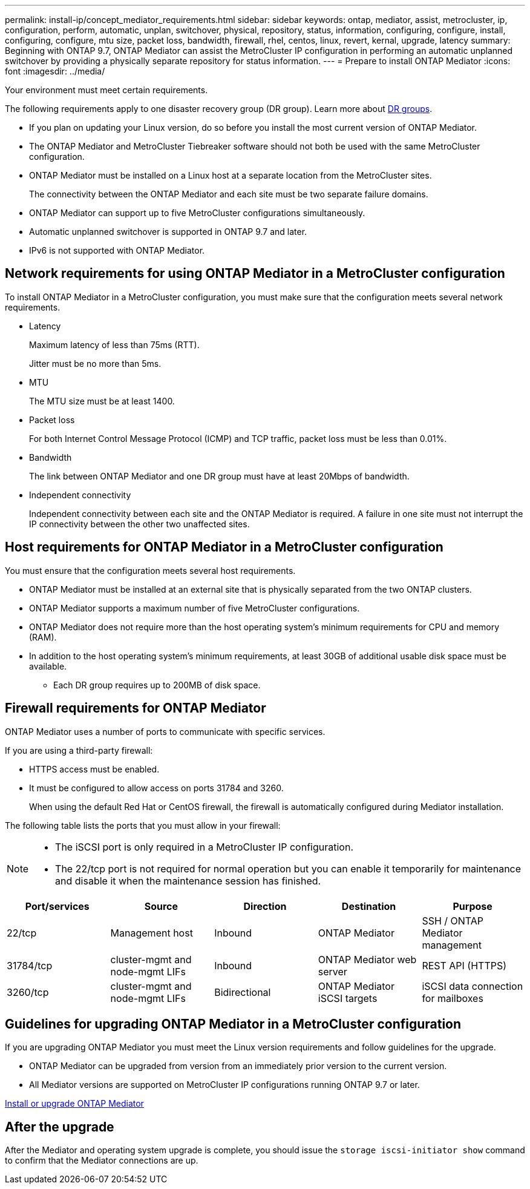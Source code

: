 ---
permalink: install-ip/concept_mediator_requirements.html
sidebar: sidebar
keywords: ontap, mediator, assist, metrocluster, ip, configuration, perform, automatic, unplan, switchover, physical, repository, status, information, configuring, configure, install, configuring, configure, mtu size, packet loss, bandwidth, firewall, rhel, centos, linux, revert, kernal, upgrade, latency
summary: Beginning with ONTAP 9.7, ONTAP Mediator can assist the MetroCluster IP configuration in performing an automatic unplanned switchover by providing a physically separate repository for status information.
---
= Prepare to install ONTAP Mediator
:icons: font
:imagesdir: ../media/

[.lead]
Your environment must meet certain requirements. 

The following requirements apply to one disaster recovery group (DR group). Learn more about link:concept_parts_of_an_ip_mcc_configuration_mcc_ip.html#disaster-recovery-dr-groups[DR groups].

* If you plan on updating your Linux version, do so before you install the most current version of ONTAP Mediator.

* The ONTAP Mediator and MetroCluster Tiebreaker software should not both be used with the same MetroCluster configuration.

* ONTAP Mediator must be installed on a Linux host at a separate location from the MetroCluster sites.
+
The connectivity between the ONTAP Mediator and each site must be two separate failure domains.

* ONTAP Mediator can support up to five MetroCluster configurations simultaneously.

* Automatic unplanned switchover is supported in ONTAP 9.7 and later.

* IPv6 is not supported with ONTAP Mediator. 

== Network requirements for using ONTAP Mediator in a MetroCluster configuration

To install ONTAP Mediator in a MetroCluster configuration, you must make sure that the configuration meets several network requirements.

* Latency
+
Maximum latency of less than 75ms (RTT).
+
Jitter must be no more than 5ms.

* MTU
+
The MTU size must be at least 1400.

* Packet loss
+
For both Internet Control Message Protocol (ICMP) and TCP traffic, packet loss must be less than 0.01%.

* Bandwidth
+
The link between ONTAP Mediator and one DR group must have at least 20Mbps of bandwidth.

* Independent connectivity
+
Independent connectivity between each site and the ONTAP Mediator is required. A failure in one site must not interrupt the IP connectivity between the other two unaffected sites.

== Host requirements for ONTAP Mediator in a MetroCluster configuration

You must ensure that the configuration meets several host requirements.

* ONTAP Mediator must be installed at an external site that is physically separated from the two ONTAP clusters.

* ONTAP Mediator supports a maximum number of five MetroCluster configurations.

* ONTAP Mediator does not require more than the host operating system's minimum requirements for CPU and memory (RAM).

* In addition to the host operating system's minimum requirements, at least 30GB of additional usable disk space must be available.
+
**  Each DR group requires up to 200MB of disk space.


== Firewall requirements for ONTAP Mediator

ONTAP Mediator uses a number of ports to communicate with specific services.

If you are using a third-party firewall:

* HTTPS access must be enabled.
* It must be configured to allow access on ports 31784 and 3260.
+
When using the default Red Hat or CentOS firewall, the firewall is automatically configured during Mediator installation.

The following table lists the ports that you must allow in your firewall:

[NOTE] 
====
* The iSCSI port is only required in a MetroCluster IP configuration.
* The 22/tcp port is not required for normal operation but you can enable it temporarily for maintenance and disable it when the maintenance session has finished. 
====

|===

h| Port/services h| Source h| Direction h|  Destination h| Purpose 

a| 
22/tcp
a|
Management host
a|
Inbound
a|
ONTAP Mediator
a|
SSH / ONTAP Mediator management
a|
31784/tcp
a|
cluster-mgmt and node-mgmt LIFs
//ontap-metrocluster/issues/34
a|
Inbound
a|
ONTAP Mediator web server
a|
REST API (HTTPS)
a|
3260/tcp
a|
cluster-mgmt and node-mgmt LIFs
a|
Bidirectional
a|
ONTAP Mediator iSCSI targets
a|
iSCSI data connection for mailboxes
|===

== Guidelines for upgrading ONTAP Mediator in a MetroCluster configuration

If you are upgrading ONTAP Mediator you must meet the Linux version requirements and follow guidelines for the upgrade.

* ONTAP Mediator can be upgraded from version from an immediately prior version to the current version.
* All Mediator versions are supported on MetroCluster IP configurations running ONTAP 9.7 or later.

link:https://docs.netapp.com/us-en/ontap/mediator/index.html[Install or upgrade ONTAP Mediator^]

== After the upgrade

After the Mediator and operating system upgrade is complete, you should issue the `storage iscsi-initiator show` command to confirm that the Mediator connections are up.

// 2025 Mar 13, ONTAPDOC-2115, ONTAPDOC-2874
// 2022-06-02, BURT 1439085
// 2022-JAN-05, BURT 1505168
